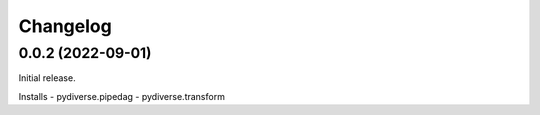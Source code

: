.. Versioning follows semantic versioning, see also
   https://semver.org/spec/v2.0.0.html. The most important bits are:
   * Update the major if you break the public API
   * Update the minor if you add new functionality
   * Update the patch if you fixed a bug

Changelog
=========

0.0.2 (2022-09-01)
------------------

Initial release.

Installs
- pydiverse.pipedag
- pydiverse.transform
